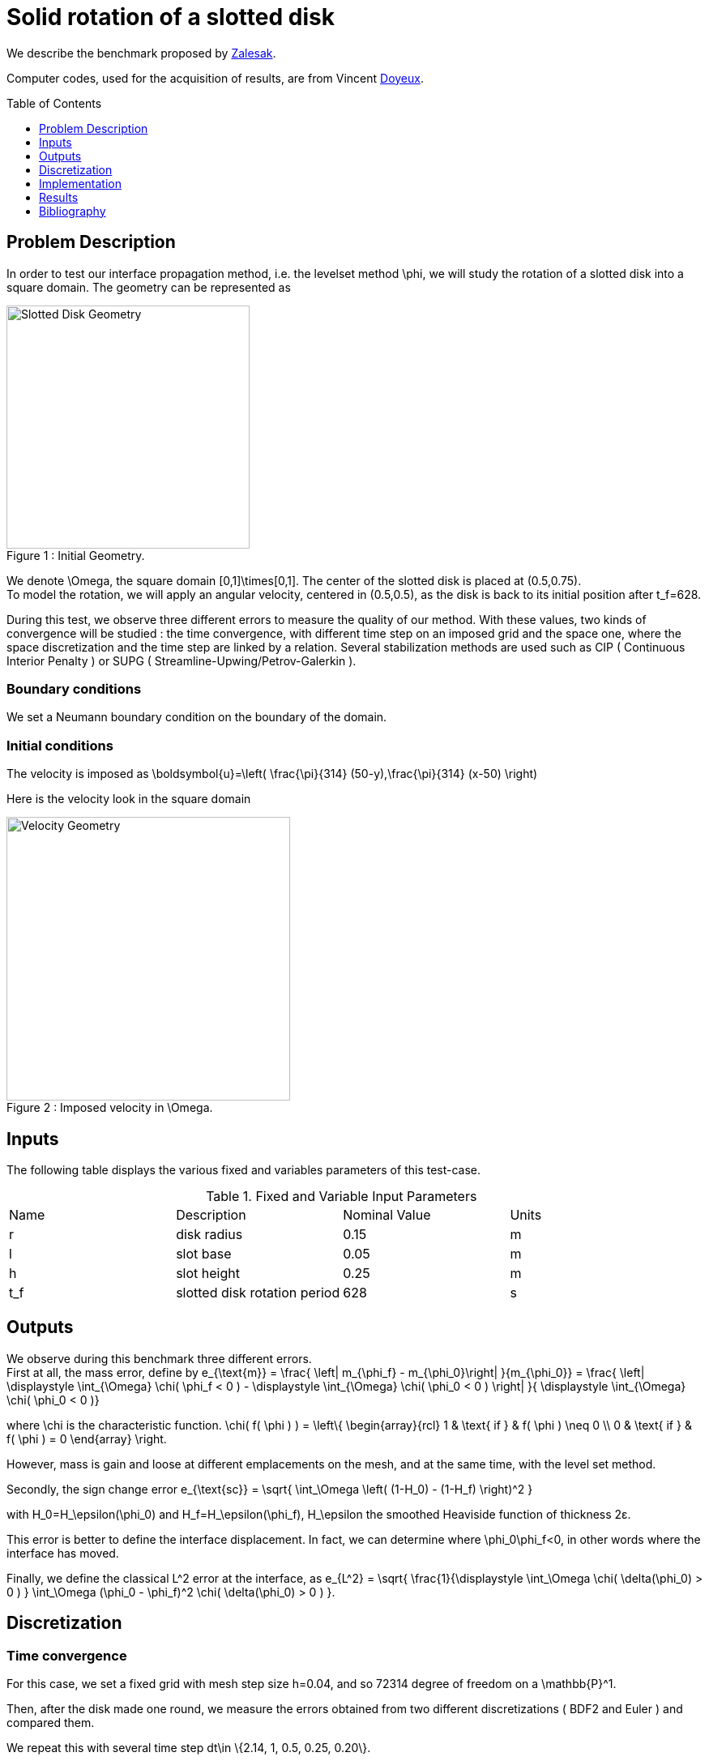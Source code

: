 Solid rotation of a slotted disk
================================
:toc:
:toc-placement: preamble
:toclevels: 1

We describe the benchmark proposed by link:{biblio}#Zalesak1979[Zalesak].

Computer codes, used for the acquisition of results, are from Vincent link:{biblio}#phd_doyeux[Doyeux].

== Problem Description 

In order to test our interface propagation method, i.e. the levelset method $$\phi$$, we will study the rotation of a slotted disk into a square domain. The geometry can be represented as 

[[img-geometry1]]
image::SlottedDisk.png[caption="Figure 1 : ", title="Initial Geometry.", alt="Slotted Disk Geometry", width="300", align="center"] 

We denote $$\Omega$$, the square domain $$[0,1]\times[0,1]$$. The center of the slotted disk is placed at $$(0.5,0.75)$$. +
To model the rotation, we will apply an angular velocity, centered in $$(0.5,0.5)$$, as the disk is back to its initial position after $$t_f=628$$.

During this test, we  observe three different errors to measure the quality of our method. With these values, two kinds of convergence will be studied : the time convergence, with different time step on an imposed grid and the space one, where the space discretization and the time step are linked by a relation. Several stabilization methods are used such as CIP ( Continuous Interior Penalty ) or SUPG ( Streamline-Upwing/Petrov-Galerkin ).

=== Boundary conditions 

We set a Neumann boundary condition on the boundary of the domain.

=== Initial conditions

The velocity is imposed as 
$$
\boldsymbol{u}=\left( \frac{\pi}{314} (50-y),\frac{\pi}{314} (x-50) \right)
$$

Here is the velocity look in the square domain

[[img-geometry2]]
image::SlottedDiskVelocity.png[caption="Figure 2 : ", title="Imposed velocity in $$\Omega$$.", alt="Velocity Geometry", width="350", align="center"] 
    
== Inputs

The following table displays the various fixed and variables
parameters of this test-case.

.Fixed and Variable Input Parameters
|===
| Name |Description | Nominal Value | Units
|r|disk radius|$$0.15$$|$$m$$
|l|slot base|$$0.05$$|$$m$$
|h|slot height|$$0.25$$|$$m$$
|$$t_f$$|slotted disk rotation period|$$628$$|$$s$$

|===

== Outputs

We observe during this benchmark three different errors. +
First at all, the mass error, define by 
$$
 e_{\text{m}} = \frac{ \left| m_{\phi_f} - m_{\phi_0}\right|  }{m_{\phi_0}} = \frac{ \left| \displaystyle \int_{\Omega} \chi( \phi_f < 0 ) - \displaystyle \int_{\Omega} \chi( \phi_0 < 0 ) \right| }{ \displaystyle \int_{\Omega} \chi( \phi_0 < 0 )} 
 $$

where $$\chi$$ is the characteristic function.
$$
\chi( f( \phi ) ) = \left\{
    \begin{array}{rcl}
      1 & \text{ if } & f( \phi ) \neq 0 \\
      0 & \text{ if } & f( \phi ) = 0 
    \end{array}
\right.
$$

However, mass is gain and loose at different emplacements on the mesh, and at the same time, with the level set method.

Secondly, the sign change error
$$
e_{\text{sc}} = \sqrt{ \int_\Omega \left( (1-H_0) - (1-H_f) \right)^2 }
$$

with $$H_0=H_\epsilon(\phi_0)$$ and $$H_f=H_\epsilon(\phi_f)$$, $$H_\epsilon$$ the smoothed Heaviside function of thickness 2ε.

This error is better to define the interface displacement. In fact, we can determine where $$\phi_0\phi_f<0$$, in other words where the interface has moved.

Finally, we define the classical $$L^2$$ error at the interface, as 
$$
  e_{L^2} = \sqrt{ \frac{1}{\displaystyle \int_\Omega  \chi( \delta(\phi_0) > 0 ) }   \int_\Omega (\phi_0 - \phi_f)^2 \chi( \delta(\phi_0) > 0 ) }.
$$

== Discretization

=== Time convergence

For this case, we set a fixed grid with mesh step size $$h=0.04$$, and so 72314 degree of freedom on a $$\mathbb{P}^1$$.

Then, after the disk made one round, we measure the errors obtained from two different discretizations ( BDF2 and Euler ) and compared them.

We repeat this with several time step $$ dt\in \{2.14, 1, 0.5, 0.25, 0.20\}$$.

Only one stabilization method is used : SUPG

=== Space convergence

We define the following relation, between time step and mesh step size :
$$
dt=C\frac{h}{U_{max}}
$$

where $$C<1$$ constant and $$U_{max}$$ the maximum velocity of $$\Omega$$.

From the definition of our velocity, $$U_{max}$$ is reached at the farthest point from the center of $$\Omega$$. In this case, we have  $$U_{max}=0.007$$, and we  set $$C=0.8$$. 

We  use the BDF2 method for time discretization. As in time convergence, we wait one round of the disk to measure the errors and we repeat this test for these values of $$h$$: 0.32, 0.16, 0.08, 0.04.

We  compare the results from different stabilization methods : CIP, SUPG, GLS ( Galerkin-Least-Squares ) and SGS ( Sub-Grid Scale ).

== Implementation 



== Results

=== Time convergence

.Time convergence with Euler scheme
|===
|$$dt$$|$$e_{L^2}$$|$$e_{sc}$$|$$e_m$$
|2.14|0.0348851|0.202025|0.202025
|1.00|0.0187567|0.147635|0.147635
|0.5|0.0098661|0.10847|0.10847
|0.25|0.008791|0.0782569|0.0782569
|0.20|0.00803373|0.0670677|0.0670677
|===

.Time convergence with BDF2 scheme
|===
|$$dt$$|$$e_{L^2}$$|$$e_{sc}$$|$$e_m$$
|2.14|0.0118025|0.0906617|0.0492775
|1.00|0.00436957|0.0445275|0.0163494
|0.5|0.00173637|0.0216359|0.0100621
|0.25|0.001003|0.0125971|0.00354644
|0.20|0.000949343|0.0117449|0.00317368
|===

[[img-geometry2]]
image::TimeConvMass.png[caption="Figure 2 : ", title="Mass error of Zalesac benchmark", alt="Time mass error", width="400", align="center"]

[[img-geometry3]]
image::TimeConvSign.png[caption="Figure 3 : ", title="Sign change error of Zalesac benchmark", alt="Time sign change ", width="400", align="center"]

[[img-geometry4]]
image::TimeConvL2.png[caption="Figure 4 : ", title="$$L^2$$ error of Zalesac benchmark", alt="Time L2 error", width="400", align="center"]

[[img-geometry5]]
image::ShapeTime.png[caption="Figure 5 : ", title="Slotted disk shape after a round", alt="Time shape", width="600", align="center"]

=== Space convergence

|===
|stab|h|$$e_{L^2}$$|$$e_{sc}$$|$$e_m$$
.4+|CIP|0.32|0.0074|0.072|0.00029
|0.16|0.0046|0.055|0.00202
|0.08|0.0025|0.033|0.00049
|0.04|0.0023|0.020|0.00110
.4+|SUPG|0.32|0.012|0.065|0.01632
|0.16|0.008|0.049|0.07052
|0.08|0.004|0.030|0.00073
|0.04|0.001|0.018|0.00831
.4+|GLS|0.32|0.013|0.066|0.02499
|0.16|0.008|0.051|0.05180
|0.08|0.004|0.031|0.00805
|0.04|0.001|0.019|0.00672
.4+|SGS|0.32|0.012|0.065|0.01103
|0.16|0.008|0.050|0.07570
|0.08|0.004|0.030|0.00084
|0.04|0.001|0.018|0.00850
|===

[[img-geometry6]]
image::SpaceConvSign.png[caption="Figure 6 : ", title="Sign change error of Zalesac benchmark", alt="Space sign change", width="400", align="center"]

[[img-geometry7]]
image::SpaceConvL2.png[caption="Figure 7 : ", title="$$L^2$$ error of Zalesac benchmark", alt="Space L2 error", width="400", align="center"]

[[img-geometry8]]
image::ShapeSpace.png[caption="Figure 8 : ", title="Slotted disk shape after a round", alt="Space Shape", width="300", align="center"]

=== Conclusion 

Let's begin with time convergence results. Tables shows us that sign change error is better to define the quality of the chosen scheme than the mass error. In fact, the loss of mass somewhere can be nullify by a gain of mass elsewhere. Sign change error shows half an order gain from Euler scheme to $$BDF2$$ one, as $$L^2$$ errors show us a gain of one order. 
For the slotted disk shape, $$BDF2$$ uses the two previous iterations to obtain the current result, while Euler only need the previous iteration. This explain why we can see an asymmetrical tendency in the first one.

As for space convergence, the different stabilization methods we used give us the same convergence rate equals to $$0.6$$, with close error values, for the sign change error. For the $$L^2$$ error case, it's not as evident as the previous one. Aside the CIP stabilization method with a $$0.6$$ convergence rate, the others show us a convergence rate of $$0.9$$.


== Bibliography

[bibliography]
.References for this benchmark
- [[[Zalesak]]] Steven T. Zalesak, _Fully multidimensional flux-corrected transport algorithms for fluids_, Journal of Computational Physics, 1979.

- [[[Doyeux]]] Vincent Doyeux, _Modelisation et simulation de systemes multi-fluides. Application aux ecoulements sanguins._,  Physique Numérique [physics.comp-ph], Université de Grenoble, 2014
